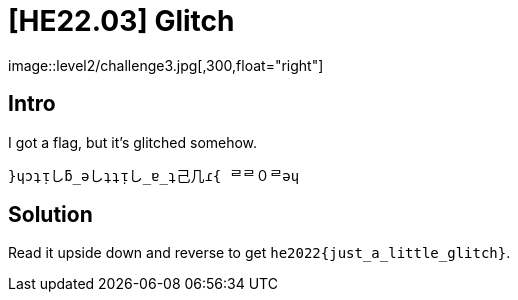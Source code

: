 = [HE22.03] Glitch
image::level2/challenge3.jpg[,300,float="right"]

== Intro
I got a flag, but it's glitched somehow.

`}ɥɔʇᴉしƃ_ǝしʇʇᴉし_ɐ_ʇ己几ɾ{ ᄅᄅ０ᄅǝɥ`

== Solution

Read it upside down and reverse to get
`he2022{just_a_little_glitch}`.
